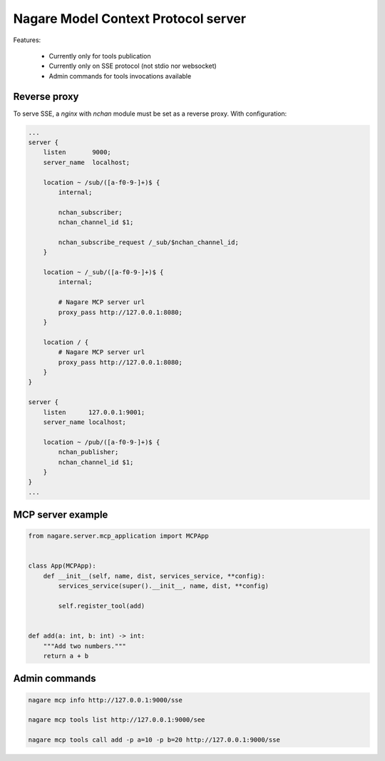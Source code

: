 ====================================
Nagare Model Context Protocol server
====================================

Features:

  - Currently only for tools publication
  - Currently only on SSE protocol (not stdio nor websocket)
  - Admin commands for tools invocations available

Reverse proxy
=============

To serve SSE, a `nginx` with `nchan` module must be set as a reverse proxy. With configuration:

.. code::

    ...
    server {
        listen       9000;
        server_name  localhost;

        location ~ /sub/([a-f0-9-]+)$ {
            internal;

            nchan_subscriber;
            nchan_channel_id $1;

            nchan_subscribe_request /_sub/$nchan_channel_id;
        }

        location ~ /_sub/([a-f0-9-]+)$ {
            internal;

            # Nagare MCP server url
            proxy_pass http://127.0.0.1:8080;
        }

        location / {
            # Nagare MCP server url
            proxy_pass http://127.0.0.1:8080;
        }
    }

    server {
        listen      127.0.0.1:9001;
        server_name localhost;

        location ~ /pub/([a-f0-9-]+)$ {
            nchan_publisher;
            nchan_channel_id $1;
        }
    }
    ...

MCP server example
==================

.. code:: python

    from nagare.server.mcp_application import MCPApp


    class App(MCPApp):
        def __init__(self, name, dist, services_service, **config):
            services_service(super().__init__, name, dist, **config)

            self.register_tool(add)


    def add(a: int, b: int) -> int:
        """Add two numbers."""
        return a + b

Admin commands
==============

.. code:: shell

    nagare mcp info http://127.0.0.1:9000/sse

    nagare mcp tools list http://127.0.0.1:9000/see

    nagare mcp tools call add -p a=10 -p b=20 http://127.0.0.1:9000/sse
